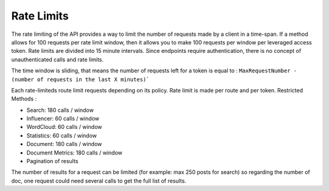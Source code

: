 Rate Limits
~~~~~~~~~~~~


The rate limiting of the API provides a way to limit the number of requests
made by a client in a time-span. If a method allows for 100 requests per
rate limit window, then it allows you to make 100 requests per window per
leveraged access token. Rate limits are divided into 15 minute intervals.
Since endpoints require authentication, there is no concept of
unauthenticated calls and rate limits.

The time window is sliding, that means the number of requests left for
a token is equal to : ``MaxRequestNumber - (number of requests in the
last X minutes)```

Each rate-limiteds route limit requests depending on its policy. Rate
limit is made per route and per token.
Restricted Methods :

* Search: 180 calls / window
* Influencer: 60 calls / window
* WordCloud: 60 calls / window
* Statistics: 60 calls / window
* Document: 180 calls / window
* Document Metrics: 180 calls / window
* Pagination of results

The number of results for a request can be limited (for example: max 250 posts
for search) so regarding the number of doc, one request could need several
calls to get the full list of results.
